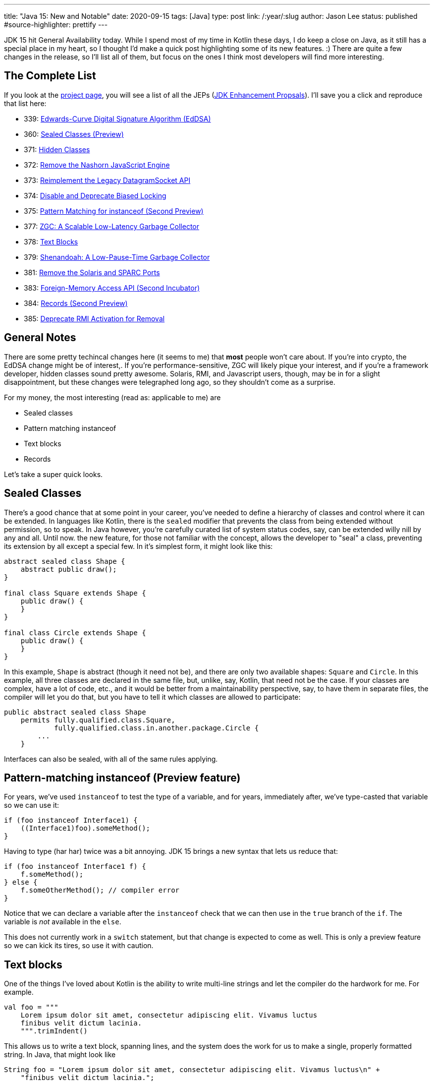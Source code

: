 ---
title: "Java 15: New and Notable"
date: 2020-09-15
tags: [Java]
type: post
link: /:year/:slug
author: Jason Lee
status: published
#source-highlighter: prettify
---

JDK 15 hit General Availability today. While I spend most of my time in Kotlin these days, I do keep a close on Java, as it still has
a special place in my heart, so I thought I'd make a quick post highlighting some of its new features. :) There are quite a few changes
in the release, so I'll list all of them, but focus on the ones I think most developers will find more interesting.

// more

== The Complete List
If you look at the https://openjdk.java.net/projects/jdk/15/[project page], you will see a list of all the JEPs (https://openjdk.java.net/jeps/0[JDK Enhancement Propsals]). I'll save you a click and reproduce that list here:

- 339: 	https://openjdk.java.net/jeps/339[Edwards-Curve Digital Signature Algorithm (EdDSA)]
- 360: 	https://openjdk.java.net/jeps/360[Sealed Classes (Preview)]
- 371: 	https://openjdk.java.net/jeps/371[Hidden Classes]
- 372: 	https://openjdk.java.net/jeps/372[Remove the Nashorn JavaScript Engine]
- 373: 	https://openjdk.java.net/jeps/373[Reimplement the Legacy DatagramSocket API]
- 374: 	https://openjdk.java.net/jeps/374[Disable and Deprecate Biased Locking]
- 375: 	https://openjdk.java.net/jeps/375[Pattern Matching for instanceof (Second Preview)]
- 377: 	https://openjdk.java.net/jeps/377[ZGC: A Scalable Low-Latency Garbage Collector]
- 378: 	https://openjdk.java.net/jeps/378[Text Blocks]
- 379: 	https://openjdk.java.net/jeps/379[Shenandoah: A Low-Pause-Time Garbage Collector]
- 381: 	https://openjdk.java.net/jeps/381[Remove the Solaris and SPARC Ports]
- 383: 	https://openjdk.java.net/jeps/383[Foreign-Memory Access API (Second Incubator)]
- 384: 	https://openjdk.java.net/jeps/384[Records (Second Preview)]
- 385: 	https://openjdk.java.net/jeps/385[Deprecate RMI Activation for Removal]

== General Notes

There are some pretty techincal changes here (it seems to me) that *most* people won't care about. If you're into crypto, the EdDSA change might be of interest,. If you're performance-sensitive, ZGC will likely pique your interest, and if you're a framework developer, hidden classes sound pretty awesome.  Solaris, RMI, and Javascript users, though, may be in for a slight disappointment, but these changes were telegraphed long ago, so they shouldn't come as a surprise.

For my money, the most interesting (read as: applicable to me) are

- Sealed classes
- Pattern matching instanceof
- Text blocks
- Records

Let's take a super quick looks.

== Sealed Classes
There's a good chance that at some point in your career, you've needed to define a hierarchy of classes and control where it can be extended. In languages like Kotlin, there is the `sealed` modifier that prevents the class from being extended without permission, so to speak. In Java however, you're carefully curated list of system status codes, say, can be extended willy nill by any and all. Until now. the new feature, for those not familiar with the concept, allows the developer to "seal" a class, preventing its extension by all except a special few. In it's simplest form, it might look like this:

[source,java]
----
abstract sealed class Shape {
    abstract public draw();
}

final class Square extends Shape {
    public draw() {
    }
}

final class Circle extends Shape {
    public draw() {
    }
}
----

In this example, `Shape` is abstract (though it need not be), and there are only two available shapes: `Square` and `Circle`. In this example, all three classes are declared in the same file, but, unlike, say, Kotlin, that need not be the case. If your classes are complex, have a lot of code, etc., and it would be better from a maintainability perspective, say, to have them in separate files, the compiler will let you do that, but you have to tell it which
classes are allowed to participate:

[source,java]
----
public abstract sealed class Shape
    permits fully.qualified.class.Square,
            fully.qualified.class.in.another.package.Circle {
        ...
    }
----

Interfaces can also be sealed, with all of the same rules applying.

== Pattern-matching instanceof (Preview feature)
For years, we've used `instanceof` to test the type of a variable, and for years, immediately after, we've type-casted that variable so we can use it:

[source,java]
----
if (foo instanceof Interface1) {
    ((Interface1)foo).someMethod();
}
----

Having to type (har har) twice was a bit annoying. JDK 15 brings a new syntax that lets us reduce that:

[source,java]
----
if (foo instanceof Interface1 f) {
    f.someMethod();
} else {
    f.someOtherMethod(); // compiler error
}
----

Notice that we can declare a variable after the `instanceof` check that we can then use in the `true` branch of the `if`. The variable is _not_ available in the `else`.

This does not currently work in a `switch` statement, but that change is expected to come as well. This is only a preview feature so we can kick its tires, so use it with caution.

== Text blocks
One of the things I've loved about Kotlin is the ability to write multi-line strings and let the compiler do the hardwork for me. For example.

[source,kotlin]
----
val foo = """
    Lorem ipsum dolor sit amet, consectetur adipiscing elit. Vivamus luctus
    finibus velit dictum lacinia.
    """.trimIndent()
----

This allows us to write a text block, spanning lines, and the system does the work for us to make a single, properly formatted string. In Java, that might look like

[source,java]
----
String foo = "Lorem ipsum dolor sit amet, consectetur adipiscing elit. Vivamus luctus\n" +
    "finibus velit dictum lacinia.";
----

JDK 15 allows this:

[source,java]
----
String foo = """
    Lorem ipsum dolor sit amet, consectetur adipiscing elit. Vivamus luctus
    finibus velit dictum lacinia.
    """;
----

Very neat and clean.

== Records

Finally, we come to records.In a nutshell, Records, a new kind of class on the JVM, allow us to declare an new, immutable type primarily intended to carry data in a _very_concise manner. Take this example from the JEP:

[source,java]
----
// The old way
class Point {
    private final int x;
    private final int y;

    Point(int x, int y) {
        this.x = x;
        this.y = y;
    }

    int x() { return x; }
    int y() { return y; }

    public boolean equals(Object o) {
        if (!(o instanceof Point)) return false;
        Point other = (Point) o;
        return other.x == x && other.y = y;
    }

    public int hashCode() {
        return Objects.hash(x, y);
    }

    public String toString() {
        return String.format("Point[x=%d, y=%d]", x, y);
    }
}
// The new way
record Point(int x, int y) { }
----

A _huge_ improvement. The eagle-eyed may notice that the `record` definition is missing some methods. That is because, for `record` classes, the compiler generates `equals`, `hashCode`, and `toString` for you. It also generates getters and setters as well. While the JEP officially states that this isn't the opening salvo of a War on Boilerplate, it's at least a nice test shot. :P

== Conclusion
There is, of course, more in the release than what I've discussed here, and you may find other bits more interesting, but these are the things that I'm most excited about.

You can download it https://jdk.java.net/15/[here] and read the official release notes https://jdk.java.net/15/release-notes[here]. Congrats to the entire JDK team!

